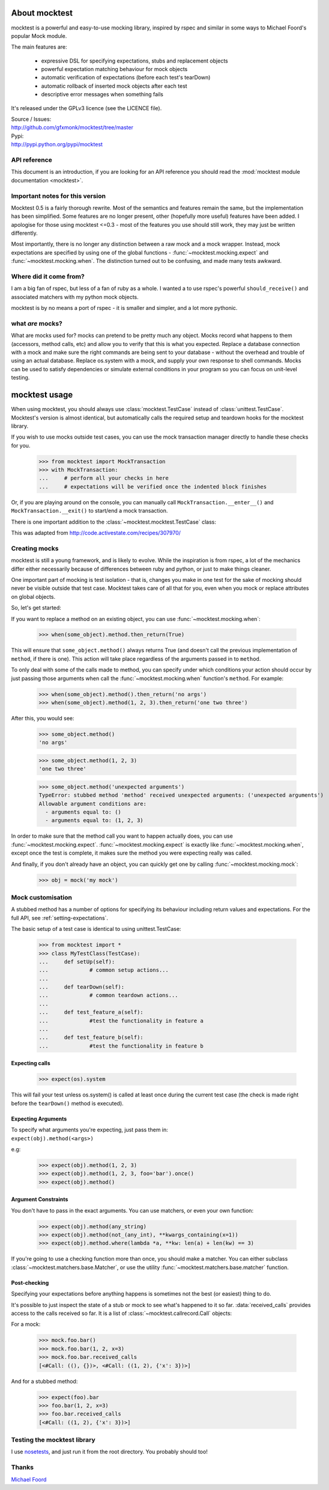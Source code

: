 .. image:: http://gfxmonk.net/dist/status/project/mocktest.png

About mocktest
**************
mocktest is a powerful and easy-to-use mocking library, inspired by rspec and
similar in some ways to Michael Foord's popular Mock module.

The main features are:

 - expressive DSL for specifying expectations, stubs and replacement objects
 - powerful expectation matching behaviour for mock objects
 - automatic verification of expectations (before each test's tearDown)
 - automatic rollback of inserted mock objects after each test
 - descriptive error messages when something fails


It's released under the GPLv3 licence (see the LICENCE file).

| Source / Issues:
| http://github.com/gfxmonk/mocktest/tree/master


| Pypi:
| http://pypi.python.org/pypi/mocktest


API reference
-----------------

This document is an introduction, if you are looking for an API reference
you should read the :mod:`mocktest module documentation <mocktest>`.

Important notes for this version
--------------------------------

Mocktest 0.5 is a fairly thorough rewrite. Most of the semantics and features
remain the same, but the implementation has been simplified. Some features are
no longer present, other (hopefully more useful) features have been added. I
apologise for those using mocktest <=0.3 - most of the features you use should
still work, they may just be written differently.

Most importantly, there is no longer any distinction between a raw mock and a
mock wrapper. Instead, mock expectations are specified by using one of the
global functions - :func:`~mocktest.mocking.expect` and
:func:`~mocktest.mocking.when`. The distinction turned out to be
confusing, and made many tests awkward.

Where did it come from?
-----------------------
I am a big fan of rspec, but less of a fan of ruby as a whole.
I wanted a to use rspec's powerful ``should_receive()`` and associated matchers
with my python mock objects.

mocktest is by no means a port of rspec - it is smaller and simpler, and a lot
more pythonic.

what *are* mocks?
-----------------

What are mocks used for? mocks can pretend to be pretty much any object. Mocks
record what happens to them (accessors, method calls, etc) and allow you to
verify that this is what you expected. Replace a database connection with a mock
and make sure the right commands are being sent to your database - without the
overhead and trouble of using an actual database. Replace os.system with a mock,
and supply your own response to shell commands. Mocks can be used to satisfy
dependencies or simulate external conditions in your program so you can focus
on unit-level testing.

mocktest usage
**************

When using mocktest, you should always use :class:`mocktest.TestCase` instead of
:class:`unittest.TestCase`. Mocktest's version is almost identical, but automatically
calls the required setup and teardown hooks for the mocktest library.

If you wish to use mocks outside test cases, you can use the mock transaction
manager directly to handle these checks for you.

	>>> from mocktest import MockTransaction
	>>> with MockTransaction:
	... 	# perform all your checks in here
	... 	# expectations will be verified once the indented block finishes

Or, if you are playing around on the console, you can manually call
``MockTransaction.__enter__()`` and ``MockTransaction.__exit()`` to start/end a
mock transaction.

There is one important addition to the :class:`~mocktest.mocktest.TestCase` class:

.. automethod:: mocktest.mocktest.TestCase.assertRaises
  :noindex:

This was adapted from http://code.activestate.com/recipes/307970/

Creating mocks
--------------

mocktest is still a young framework, and is likely to evolve. While the
inspiration is from rspec, a lot of the mechanics differ either necessarily
because of differences between ruby and python, or just to make things cleaner.

One important part of mocking is test isolation - that is, changes you make in
one test for the sake of mocking should never be visible outside that test
case. Mocktest takes care of all that for you, even when you mock or replace
attributes on global objects.

So, let's get started:

If you want to replace a method on an existing object, you can use :func:`~mocktest.mocking.when`:

	>>> when(some_object).method.then_return(True)

This will ensure that ``some_object.method()`` always returns True (and doesn't call
the previous implementation of ``method``, if there is one). This action will
take place regardless of the arguments passed in to ``method``.

To only deal with some of the calls made to method, you can specify under which
conditions your action should occur by just passing those arguments when call the
:func:`~mocktest.mocking.when` function's ``method``. For example:

	>>> when(some_object).method().then_return('no args')
	>>> when(some_object).method(1, 2, 3).then_return('one two three')

After this, you would see:

	>>> some_object.method()
	'no args'

	>>> some_object.method(1, 2, 3)
	'one two three'

	>>> some_object.method('unexpected arguments')
	TypeError: stubbed method 'method' received unexpected arguments: ('unexpected arguments')
	Allowable argument conditions are:
	  - arguments equal to: ()
	  - arguments equal to: (1, 2, 3)

In order to make sure that the method call you want to happen actually does, you
can use :func:`~mocktest.mocking.expect`. :func:`~mocktest.mocking.expect`
is exactly like :func:`~mocktest.mocking.when`, except once the test is complete,
it makes sure the method you were expecting really was called.

And finally, if you don't already have an object, you can quickly get one by calling
:func:`~mocktest.mocking.mock`:

	>>> obj = mock('my mock')

Mock customisation
------------------

A stubbed method has a number of options for specifying its behaviour including
return values and expectations. For the full API, see :ref:`setting-expectations`.

The basic setup of a test case is identical to using unittest.TestCase:

	>>> from mocktest import *
	>>> class MyTestClass(TestCase):
	... 	def setUp(self):
	... 		# common setup actions...
	...
	... 	def tearDown(self):
	... 		# common teardown actions...
	...
	... 	def test_feature_a(self):
	... 		#test the functionality in feature a
	...
	... 	def test_feature_b(self):
	... 		#test the functionality in feature b

Expecting calls
^^^^^^^^^^^^^^^

	>>> expect(os).system

This will fail your test unless os.system() is called at least once during
the current test case (the check is made right before the ``tearDown()`` method
is executed).

Expecting Arguments
^^^^^^^^^^^^^^^^^^^

| To specify what arguments you're expecting, just pass them in:
| ``expect(obj).method(<args>)``

e.g:

	>>> expect(obj).method(1, 2, 3)
	>>> expect(obj).method(1, 2, 3, foo='bar').once()
	>>> expect(obj).method()

Argument Constraints
^^^^^^^^^^^^^^^^^^^^

You don't have to pass in the exact arguments. You can use matchers, or even your own function:

	>>> expect(obj).method(any_string)
	>>> expect(obj).method(not_(any_int), **kwargs_containing(x=1))
	>>> expect(obj).method.where(lambda *a, **kw: len(a) + len(kw) == 3)

.. comment to fix vim highlights**

If you're going to use a checking function more than once, you should make a matcher.
You can either subclass :class:`~mocktest.matchers.base.Matcher`, or use
the utility :func:`~mocktest.matchers.base.matcher` function.

Post-checking
^^^^^^^^^^^^^
Specifying your expectations before anything happens is sometimes not the best
(or easiest) thing to do.

It's possible to just inspect the state of a stub or mock to see what's happened to it
so far. :data:`received_calls` provides access to the calls received so far. It is a
list of :class:`~mocktest.callrecord.Call` objects:

For a mock:

	>>> mock.foo.bar()
	>>> mock.foo.bar(1, 2, x=3)
	>>> mock.foo.bar.received_calls
	[<#Call: ((), {})>, <#Call: ((1, 2), {'x': 3})>]

And for a stubbed method:

	>>> expect(foo).bar
	>>> foo.bar(1, 2, x=3)
	>>> foo.bar.received_calls
	[<#Call: ((1, 2), {'x': 3})>]


Testing the mocktest library
----------------------------
I use `nosetests <http://code.google.com/p/python-nose/>`_, and just run it from
the root directory. You probably should too!

Thanks
------
`Michael Foord <http://www.voidspace.org.uk/python/mock.html>`_

